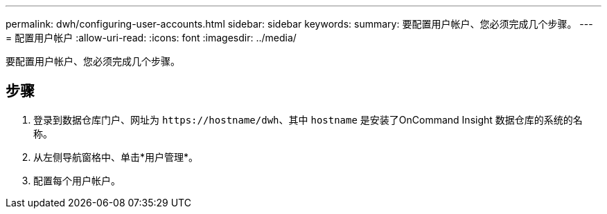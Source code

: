---
permalink: dwh/configuring-user-accounts.html 
sidebar: sidebar 
keywords:  
summary: 要配置用户帐户、您必须完成几个步骤。 
---
= 配置用户帐户
:allow-uri-read: 
:icons: font
:imagesdir: ../media/


[role="lead"]
要配置用户帐户、您必须完成几个步骤。



== 步骤

. 登录到数据仓库门户、网址为 `+https://hostname/dwh+`、其中 `hostname` 是安装了OnCommand Insight 数据仓库的系统的名称。
. 从左侧导航窗格中、单击*用户管理*。
. 配置每个用户帐户。

